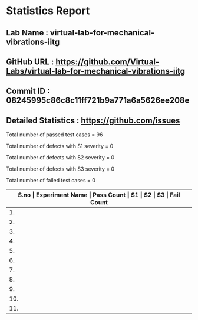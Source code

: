 * Statistics Report
** Lab Name : virtual-lab-for-mechanical-vibrations-iitg
** GitHub URL : https://github.com/Virtual-Labs/virtual-lab-for-mechanical-vibrations-iitg
** Commit ID : 08245995c86c8c11ff721b9a771a6a5626ee208e
** Detailed Statistics : https://github.com/issues

Total number of passed test cases = 96

Total number of defects with S1 severity = 0

Total number of defects with S2 severity = 0

Total number of defects with S3 severity = 0

Total number of failed test cases = 0

|-------------------------------------------------------------------------------------------------------|
| *S.no  |  Experiment Name                 |  Pass Count  |  S1     |  S2     |  S3     |  Fail Count* |
|-------------------------------------------------------------------------------------------------------|
| 1.     |  FreeVibraCantileverBeam(Continuous System)  |  9           |  0      |  0      |  0      |  0           |
|-------------------------------------------------------------------------------------------------------|
| 2.     |  ForcedVibraCantileverBeamLumpedMassfreeend  |  9           |  0      |  0      |  0      |  0           |
|-------------------------------------------------------------------------------------------------------|
| 3.     |  FreeVibraViscouslyDampedSingleDOFSystem  |  10          |  0      |  0      |  0      |  0           |
|-------------------------------------------------------------------------------------------------------|
| 4.     |  ForcedVibraCantileverBeam(ContinousSystem)  |  5           |  0      |  0      |  0      |  0           |
|-------------------------------------------------------------------------------------------------------|
| 5.     |  HarmonicallyExcitedRotatingUnbalanceSingleDOFSystem  |  10          |  0      |  0      |  0      |  0           |
|-------------------------------------------------------------------------------------------------------|
| 6.     |  FreeVibraCantileverBeamLumpedMassfreeend  |  10          |  0      |  0      |  0      |  0           |
|-------------------------------------------------------------------------------------------------------|
| 7.     |  ForcedVibraCantileverBeam(ContinuousSystem)  |  4           |  0      |  0      |  0      |  0           |
|-------------------------------------------------------------------------------------------------------|
| 8.     |  FreeVibraSpringMassSystem       |  9           |  0      |  0      |  0      |  0           |
|-------------------------------------------------------------------------------------------------------|
| 9.     |  FreeVibraTwoDOFSystem           |  10          |  0      |  0      |  0      |  0           |
|-------------------------------------------------------------------------------------------------------|
| 10.    |  HarmonicallyExcitedForcedVibraSingleDOFSystem  |  10          |  0      |  0      |  0      |  0           |
|-------------------------------------------------------------------------------------------------------|
| 11.    |  HarmonicallyExcitedSupportMotionSingleDOFSystem  |  10          |  0      |  0      |  0      |  0           |
|-------------------------------------------------------------------------------------------------------|
